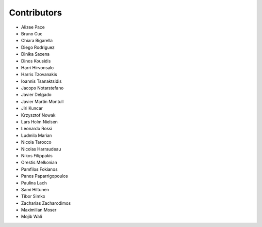 ..
    This file is part of Invenio.
    Copyright (C) 2015-2018 CERN.

    Invenio is free software; you can redistribute it and/or modify it
    under the terms of the MIT License; see LICENSE file for more details.

Contributors
============

- Alizee Pace
- Bruno Cuc
- Chiara Bigarella
- Diego Rodriguez
- Dinika Saxena
- Dinos Kousidis
- Harri Hirvonsalo
- Harris Tzovanakis
- Ioannis Tsanaktsidis
- Jacopo Notarstefano
- Javier Delgado
- Javier Martin Montull
- Jiri Kuncar
- Krzysztof Nowak
- Lars Holm Nielsen
- Leonardo Rossi
- Ludmila Marian
- Nicola Tarocco
- Nicolas Harraudeau
- Nikos Filippakis
- Orestis Melkonian
- Pamfilos Fokianos
- Panos Paparrigopoulos
- Paulina Lach
- Sami Hiltunen
- Tibor Simko
- Zacharias Zacharodimos
- Maximilian Moser
- Mojib Wali
